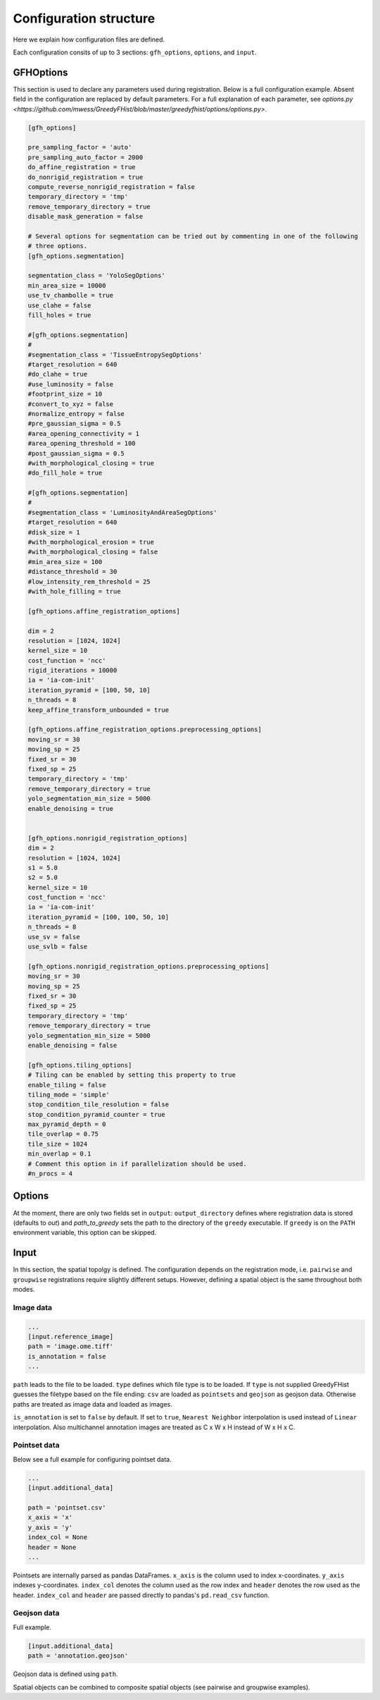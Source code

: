 .. _topics-config:

=======================
Configuration structure
=======================

Here we explain how configuration files are defined.

Each configuration consits of up to 3 sections: ``gfh_options``, ``options``, and ``input``.

----------
GFHOptions
----------

This section is used to declare any parameters used during registration. Below is a full configuration example. Absent field in the configuration are replaced by default parameters. For a full explanation of each parameter, see `options.py <https://github.com/mwess/GreedyFHist/blob/master/greedyfhist/options/options.py>`.


.. code-block::

    [gfh_options]

    pre_sampling_factor = 'auto'
    pre_sampling_auto_factor = 2000
    do_affine_registration = true
    do_nonrigid_registration = true
    compute_reverse_nonrigid_registration = false
    temporary_directory = 'tmp'
    remove_temporary_directory = true
    disable_mask_generation = false

    # Several options for segmentation can be tried out by commenting in one of the following
    # three options.
    [gfh_options.segmentation]

    segmentation_class = 'YoloSegOptions'
    min_area_size = 10000
    use_tv_chambolle = true
    use_clahe = false
    fill_holes = true

    #[gfh_options.segmentation]
    #
    #segmentation_class = 'TissueEntropySegOptions'
    #target_resolution = 640
    #do_clahe = true
    #use_luminosity = false
    #footprint_size = 10
    #convert_to_xyz = false
    #normalize_entropy = false
    #pre_gaussian_sigma = 0.5
    #area_opening_connectivity = 1
    #area_opening_threshold = 100
    #post_gaussian_sigma = 0.5
    #with_morphological_closing = true
    #do_fill_hole = true

    #[gfh_options.segmentation]
    #
    #segmentation_class = 'LuminosityAndAreaSegOptions'
    #target_resolution = 640
    #disk_size = 1
    #with_morphological_erosion = true
    #with_morphological_closing = false
    #min_area_size = 100
    #distance_threshold = 30
    #low_intensity_rem_threshold = 25
    #with_hole_filling = true

    [gfh_options.affine_registration_options]

    dim = 2
    resolution = [1024, 1024]
    kernel_size = 10
    cost_function = 'ncc'
    rigid_iterations = 10000
    ia = 'ia-com-init'
    iteration_pyramid = [100, 50, 10]
    n_threads = 8
    keep_affine_transform_unbounded = true

    [gfh_options.affine_registration_options.preprocessing_options]
    moving_sr = 30
    moving_sp = 25
    fixed_sr = 30
    fixed_sp = 25
    temporary_directory = 'tmp'
    remove_temporary_directory = true
    yolo_segmentation_min_size = 5000
    enable_denoising = true


    [gfh_options.nonrigid_registration_options]
    dim = 2
    resolution = [1024, 1024]
    s1 = 5.0
    s2 = 5.0
    kernel_size = 10
    cost_function = 'ncc'
    ia = 'ia-com-init'
    iteration_pyramid = [100, 100, 50, 10]
    n_threads = 8
    use_sv = false
    use_svlb = false

    [gfh_options.nonrigid_registration_options.preprocessing_options]
    moving_sr = 30
    moving_sp = 25
    fixed_sr = 30
    fixed_sp = 25
    temporary_directory = 'tmp'
    remove_temporary_directory = true
    yolo_segmentation_min_size = 5000
    enable_denoising = false

    [gfh_options.tiling_options]
    # Tiling can be enabled by setting this property to true
    enable_tiling = false
    tiling_mode = 'simple'
    stop_condition_tile_resolution = false
    stop_condition_pyramid_counter = true
    max_pyramid_depth = 0
    tile_overlap = 0.75
    tile_size = 1024
    min_overlap = 0.1
    # Comment this option in if parallelization should be used.
    #n_procs = 4

-------
Options
-------

At the moment, there are only two fields set in ``output``: ``output_directory`` defines where registration data is 
stored (defaults to `out`) and `path_to_greedy` sets the path to the directory of the ``greedy`` executable. 
If ``greedy`` is on the ``PATH`` environment variable, this option can be skipped.


-----
Input
-----

In this section, the spatial topolgy is defined. The configuration depends on the registration mode, i.e. ``pairwise`` 
and ``groupwise`` registrations require slightly different setups. However, defining a spatial 
object is the same throughout both modes.

Image data
==========


.. code-block::

    ...
    [input.reference_image]
    path = 'image.ome.tiff'
    is_annotation = false
    ...


``path`` leads to the file to be loaded. ``type`` defines which file type is to be loaded. If ``type`` is not supplied 
GreedyFHist guesses the filetype based on the file ending: ``csv`` are loaded as ``pointsets`` and ``geojson`` as 
geojson data. Otherwise paths are treated as image data and loaded as images.

``is_annotation`` is set to ``false`` by default. If set to ``true``, ``Nearest Neighbor`` interpolation is used instead of 
``Linear`` interpolation. Also multichannel annotation images are treated as C x W x H instead of W x H x C. 


Pointset data
=============

Below see a full example for configuring pointset data.

.. code-block::

    ...
    [input.additional_data]

    path = 'pointset.csv'
    x_axis = 'x'
    y_axis = 'y'
    index_col = None
    header = None
    ...


Pointsets are internally parsed as pandas DataFrames. ``x_axis`` is the column used to index x-coordinates. ``y_axis`` indexes 
y-coordinates. ``index_col`` denotes the column used as the row index and ``header`` denotes the row used as the 
header. ``index_col`` and ``header`` are passed directly to pandas's ``pd.read_csv`` function.


Geojson data
============

Full example.

.. code-block::

    [input.additional_data]
    path = 'annotation.geojson'


Geojson data is defined using ``path``.


Spatial objects can be combined to composite spatial objects (see pairwise and groupwise examples).